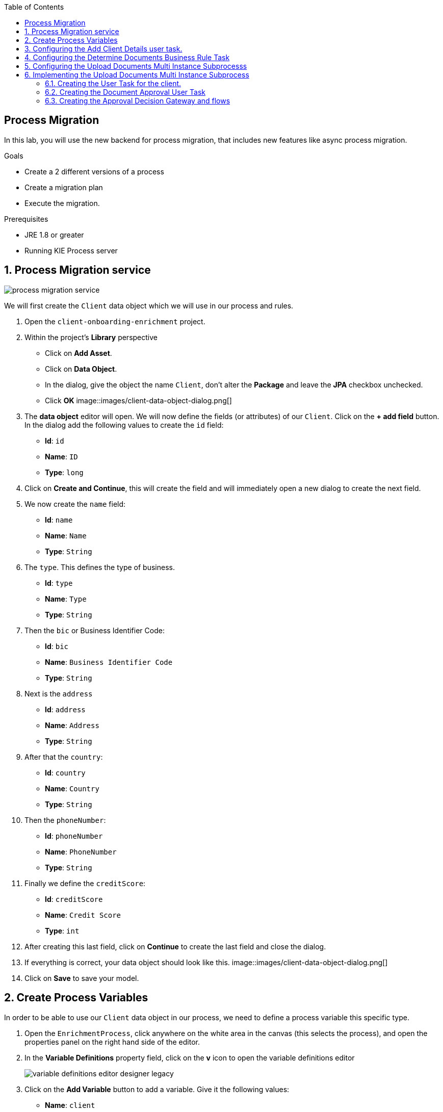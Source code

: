 :scrollbar:
:data-uri:
:toc2:

== Process Migration

In this lab, you will use the new backend for process migration, that includes new features like async process migration.


.Goals
* Create a 2 different versions of a process
* Create a migration plan
* Execute the migration.

.Prerequisites
* JRE 1.8 or greater
* Running KIE Process server


:numbered:

== Process Migration service

image::images/process_migration_service.png[]

We will first create the `Client` data object which we will use in our process and rules.

. Open the `client-onboarding-enrichment` project.
. Within the project's *Library* perspective
* Click on *Add Asset*.
* Click on *Data Object*.
* In the dialog, give the object the name `Client`, don't alter the *Package* and leave the *JPA* checkbox unchecked.
* Click *OK*
image::images/client-data-object-dialog.png[]
+
. The *data object* editor will open. We will now define the fields (or attributes) of our `Client`. Click on the *+ add field* button.
In the dialog add the following values to create the `id` field:
* *Id*: `id`
* *Name*: `ID`
* *Type*: `long`
. Click on *Create and Continue*, this will create the field and will immediately open a new dialog to create the next field.
. We now create the `name` field:
* *Id*: `name`
* *Name*: `Name`
* *Type*: `String`
. The `type`. This defines the type of business.
* *Id*: `type`
* *Name*: `Type`
* *Type*: `String`
. Then the `bic` or Business Identifier Code:
* *Id*: `bic`
* *Name*: `Business Identifier Code`
* *Type*: `String`
. Next is   the `address`
* *Id*: `address`
* *Name*: `Address`
* *Type*: `String`
. After that the `country`:
* *Id*: `country`
* *Name*: `Country`
* *Type*: `String`
. Then the `phoneNumber`:
* *Id*: `phoneNumber`
* *Name*: `PhoneNumber`
* *Type*: `String`
. Finally we define the `creditScore`:
* *Id*: `creditScore`
* *Name*: `Credit Score`
* *Type*: `int`
. After creating this last field, click on *Continue* to create the last field and close the dialog.
. If everything is correct, your data object should look like this.
image::images/client-data-object-dialog.png[]
+
. Click on *Save* to save your model.


== Create Process Variables
In order to be able to use our `Client` data object in our process, we need to define a process variable this specific type.

. Open the `EnrichmentProcess`, click anywhere on the white area in the canvas (this selects the process), and open the properties panel on the right hand side of the editor.
. In the *Variable Definitions* property field, click on the *v* icon to open the variable definitions editor
+
image::images/variable-definitions-editor-designer-legacy.png[]
. Click on the *Add Variable* button to add a variable. Give it the following values:
* *Name*: `client`
* *Defined Types*: `Client` (this is the type we created earlier)
* *Custom Type*:
* *Case File*: `false`
* *KPI*: `false`
. Add a variable. This will be the collection that will hold the names of the documents the client is required to provide.
These document-names will be set by the rules (decision table) we imported earlier. This same collection will drive the multi-instance subprocess: for each entry in this collection (List), a subprocess instance will be created.
* *Name*: `requiredDocuments`
* *Defined Types*:
* *Custom Type*: `java.util.List`
* *Case File*: `false`
* *KPI*: `false`
. The documents uploaded by the user also need to be stored as part of the process. The multi-instance subprocess requires a collection (e.g. List) in which it can store these items.
This collection is named the *Multi Instance Collection Output*. We therefore define the folliwing collection type.
* *Name*: `uploadedDocumentsCollection`
* *Defined Types*:
* *Custom Type*: `java.util.List`
* *Case File*: `false`
* *KPI*: `false`
. Finally, we need to store the uploadDocuments via the PAM DocumentStorageService in a Enterprise Content Management sytem. PAM comes with a pre-defined type that allows storage of a collection of Documents via its DocumentStorageService: `org.jbpm.document.Documents`. We therefore also define the following type:name: value
 * *Name*: `uploadedDocuments`
* *Defined Types*:
* *Custom Type*: `org.jbpm.document.Documents`
* *Case File*: `false`
* *KPI*: `false`
+
image::images/process-variables.png[]

We can now further improve the process by implementing the multi-instance sub-process and configuring the Business Rule task and User task.


== Configuring the Add Client Details user task.
Now that we have defined the variables of our process, we can create the input and output mapping of these process variables to task variables.
In PAM, process variables and task variables are de-coupled, which means that if you want to work on a certain piece of data as part of a *User Task*,
you will need to map variable from the process instance onto the task. If you want changes made to this data as part of the task to be passed
back to the process variable, you also need to define the output mapping from task variable to  process variable.

. In the `Enrichment Process`, click on the `Add Client Details` *User Task* and open the properties panel.
. Click in the *Assignments* field on the *v* icon to open the *I/O Assignment* editor.
. Click on *+Add* next the *Data Inputs and Assignments* field. Add the following values:
* *Name*: `htClient` (the letters `ht` in this case is simply a prefix that stands for *human task*. You can use any variable name you like)
* *Data Type*: `Client`
* *Source*: `client`
What this defines is that when this user task starts, we want to map the process instance variable `client` onto the user task variable `htClient`.
. We want the client to update his/her details as part of this task. We therefore also need to define an output variable. Because the Forms in PAM
can only map a form-field or subform to a single variable, if we want to use the same fields for displaying and updating client data, we need to
define an output variable that has the same name as the input variable. So, in our case we define the following output variable:
* *Name*: `htClient` (observe that this is the same name as the one used for the input variable)
* *Data Type*: `Client`
* *Source*: `client`
This will map the changes made to the `htClient` task variable back to the `client` process variable.
+
image::images/add-client-details-user-task-io-mapping.png[]
+
. We also need to assign the task to an actor and/or group. This defines which users can be the potential owner of a task and thus can work on it.
As this is an example lab, we will simply set the value of *actor* to our own username: `adminUser`.
+
image::images/add-client-details-user-task-properties.png[]

== Configuring the Determine Documents Business Rule Task
The rules in our `Determine Documents` *Business Rule* task need to reason over data. As with the user task, we therefore need to define
an I/O mapping of process variables to task variables. In the case of a business rule task, the variables defined in the input mapping
will be inserted in the so called *Knowledge Session* (or *Working Memory*) of the rules as so called *facts*. This allows the rules to match on and reason
over these facts. Variables defined in the output mapping will be retracted from the *Knowledge Session* when the task has finished.
This is important, as by default, multiple *Business Rule* tasks in the same process will share a single *Knowledge Session*. Retracting
facts after a *Business Rule* task has finished is therefore good practice in order to prevent unwanted cross-talk and between different rule tasks and with
that, unexpected results of rule evaluations.

We want our rules to work on `client` and on `requiredDocuments`, as the rules evaluate the `client` (and its fields) and will add one or more entries to the `requiredDocuments` collection as a result of the rule evalution.

. In the `EnrichmentProcess`, click on the `Determine Documents` *Businesss Rule* task and open the properties panel.
. Add the following input mapping for the `client`:
* *Name*: `client` (observe that this is the same name as the one used for the input variable)
* *Data Type*: `Client`
* *Source*: `client`
. Add the following input mapping for the `requiredDocuments`:
* *Name*: `requiredDocuments` (observe that this is the same name as the one used for the input variable)
* *Data Type*: `java.util.List`
* *Source*: `requiredDocuments`
. We now need to define the same output mapping to make sure the facts are retracted/deleted from the session when the rule task completes.
The final mapping will look like this.
+
image::images/determine-documents-rule-task-io-mapping.png[]

For this *Business Rule* task to function correctly, we need to add one other configuration. We insert the `requiredDocuments` variable into the rules session.
However, at this stage of the process, this variable has not been initialized yet, and thus will be `null`. Therefore, the rules in our decision table will not match and fire.
To solve this issue, we need to initialize this process variable before the rules are evaluated. There are multiple ways to do this. In this lab, we will use an *On Entry Actions* script
on the *Business Rule* task to instantiate the process variable:

. Open the `EnrichmentProcess` and click on the `Determine Documents` *Business Rule* task and open the properties panel.
. Look for the *On Entry Actions* property and click on the *v* icon to open the *Expression Editor*. Add the following expression:
+
....
kcontext.setVariable("requiredDocuments",new java.util.ArrayList());
....
. Click on *OK* and save the process.


== Configuring the Upload Documents Multi Instance Subprocesss
Next we can configure the *Multi Instance Subprocess*. As said, we want an instance of this subprocess to be created for every required document defined in the `requiredDocuments` collection.
Also, each uploaded document needs to be added to the `uploadedDocumentsCollection` when the subprocess instances finish.

First we need to define the process variables of our subprocess. We need a variable that holds the name of the document that needs to be uploaded in the specific subprocess instance.
We also need a variable that can hold the uploaded document.

. In the `EnrichmentProcess`, click on the `Upload Documents` *Multi Instance Subprocess* and open the properties panel.
. Click on the *Variable Definitions* property. This allows one to configure the process variables for the subprocess.
. Add a third variable to keep track of whether the document has been approved.
* *Name*: `approved`
* *Defined Types*: `boolean`
* *Custom Type*:
* *Case File*: `false`
* *KPI*: `false`
+
image::images/multi-instance-subprocess-variables.png[]

We can now configure the multi-instance properties.

. In the properties panel of the `Upload Documents` *Multi Instance Subprocess*
. Set the followig properties:
* *MI collection input*: `requiredDocuments` : this is the input collection. For each entry in this collection, a subprocess will be created.
* *MI collection output*: `uploadedDocuments` : the output collection. Each subprocess instance will store, upon completion,  the variable defined in the *MI data output* in this collection.
* *MI data input*: `requiredDocument`: the name of the variable to which the entry in the input collection for which this subprocess is created should map.
* *MI data output*: `uploadedDocument`: the variable that should be collected on completion of the subprocess and which should be stored in the *MI colletion output*.

image::images/multi-instance-subprocess-properties.png[]

== Implementing the Upload Documents Multi Instance Subprocess
Finally we need to implement the actual process logic of the *Sub Process*. The logic of the subprocess is as follows:
. The client gets a task to upload the requested document.
. An employee of the financial service provider gets the task to verify the uploaded document.
. When the document is approved, the subprocess finishes
. When the document is not approved, the user task for the client is re-activated/re-created.


=== Creating the User Task for the client.

. Create a *Start Event* in the subprocess.
. Create a *User Task* node connected to the *Start Event*. Give it the *Name* `Upload Document - #{requiredDocument}` and *Task Name* `upload-document`. The `#{requiredDocument}` syntax in the name will be replaced at runtime with value of the `requiredDocument` process variable. This will allow us to show different task names, depending on the document the user is required to upload.
. Set our `adminUser` as the tasks *Actors*. In an enterprise implementation this would be the user-id of the client in the PAM system so he/she will be the person who gets the task assigned.
. Add the input mapping:
* *Name*: `htRequiredDocument`
* *Data Type*: `String`
* *Source*: `requiredDocument`
We don't need to change this in our user task, so we don't need to define an output mapping for this variable.
. Add the output mapping:
* *Name*: `htUploadedDocument`
* *Data Type*: `org.jbpm.document.Document`
* *Source*: `uploadedDocument`
This is the document the user will upload to the system.
. Save the process
+
image::images/user-task-upload-document-properties.png[]
+
image::images/mi-after-upload-document-user-task.png[]

=== Creating the Document Approval User Task
The idea behind the `Document Approval` *User Task* is that the document uploaded by the user needs to be approved and accepted by an internal employee before the process can continue.

. Create a new *User Task* node connected to the `Upload Document` *User Task*. Give it the name `Approve Document - #{requiredDocument}` and *Task Name* `approve-document`. Again, the `#{requiredDocument}` placeholder will be replaced at runtime with the value of the `reuqiredDocument` process variable.
. Set our `adminUser` as the tasks *Actors*. In an enterprise implememtation the task would be assigned to the group of employees qualified to approve these uploaded documents.
. Add the input mapping:
* *Name*: `htClient`
* *Data Type*: `Client`
* *Source*: `client`
We don't need to change this in our user task, so we don't need to define an output mapping for this variable.
. Add the input mapping:
* *Name*: `htRequiredDocument`
* *Data Type*: `String`
* *Source*: `requiredDocument`
We don't need to change this in our user task, so we don't need to define an output mapping for this variable.
. Add the input mapping:
* *Name*: `htUploadedDocument`
* *Data Type*: `org.jbpm.document.Document`
* *Source*: `uploadedDocument`
We don't need to change the document either, so we don't need to define an output mapping for this variable either.
. Add the output mapping:
* *Name*: `htApproved`
* *Data Type*: `Boolean`
* *Source*: `approved`
+
image::images/approve-document-user-task-mapping.png[]
+
image::images/mi-after-approve-document-user-task.png[]

=== Creating the Approval Decision Gateway and flows
Depending on whether the uploaded document has been approved or not, we need to take a decision.
For this we will use the *Data-based Exclusive (XOR)* gateway. This gateway allows us to, based on process variables or facts in the session,
take decision on which path in the process to take.

Enhance your subprocess model as show below, using the *Date-based Exclusive (XOR)* gateway and an *End Event*.

image::images/upload-documents-mi-full.png[]
+
Now we need to create the conditional logic on the *Sequence Flows* going out of the *XOR* gateway.
. Click on the arrow with the label `Yes` that connects to the *End Event* node. This is the route we want to take when the document is approved.
. Open the properties panel and click on the *v* icon in the *Expression* field. This opens the expression editor.
. Select *Process variable* `approved` and *Condition* `is true`.

image::images/sequence-flow-approved-true.png[]

We now have the option to either set the decision logic on the *Sequence Flow* labeled `No`, or we defined a *Default Gate* on the *XOR* gateway.
We'll use latter option to show this specific construct in this lab.
. Click on the *XOR* gateway on the right with the 2 outgoing flows and open the propeties panel.
. Click on *Default Gate* and select the gate labelled `No`. Note that you will only see that text if you have properly labelled the outgoing connectors.
If you have not labelled the connectors, you'll simply see their generated ids, which makes it default to verify whether you have configured the correct default gate.

Finally, save the process.

This completes the full process definition of our Client Onboarding Enrichment process. To be sure everything is fine, we can run the validator.
In the next lab we will create the Forms for our process and take the process for a test-drive.
